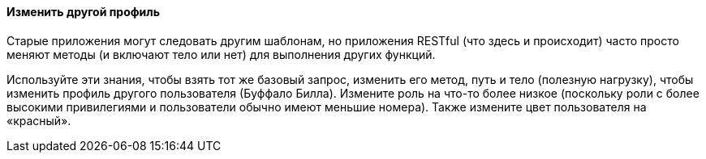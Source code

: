 ==== Изменить другой профиль

Старые приложения могут следовать другим шаблонам, но приложения RESTful (что здесь и происходит) часто просто меняют методы (и включают тело или нет)
для выполнения других функций.

Используйте эти знания, чтобы взять тот же базовый запрос, изменить его метод, путь и тело (полезную нагрузку), чтобы изменить профиль другого пользователя (Буффало Билла).
Измените роль на что-то более низкое (поскольку роли с более высокими привилегиями и пользователи обычно имеют меньшие номера). Также измените цвет пользователя на «красный».
